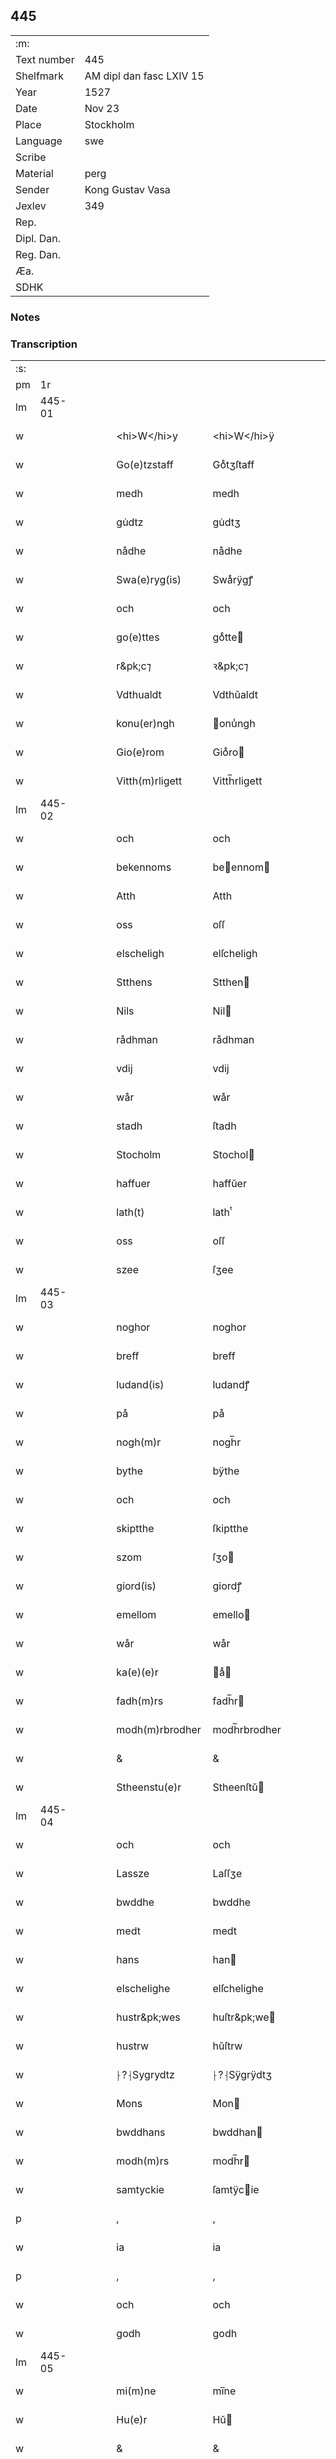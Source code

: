 ** 445
| :m:         |                          |
| Text number | 445                      |
| Shelfmark   | AM dipl dan fasc LXIV 15 |
| Year        | 1527                     |
| Date        | Nov 23                   |
| Place       | Stockholm                |
| Language    | swe                      |
| Scribe      |                          |
| Material    | perg                     |
| Sender      | Kong Gustav Vasa         |
| Jexlev      | 349                      |
| Rep.        |                          |
| Dipl. Dan.  |                          |
| Reg. Dan.   |                          |
| Æa.         |                          |
| SDHK        |                          |

*** Notes


*** Transcription
| :s: |        |   |   |   |   |                  |               |   |   |   |           |     |   |   |   |               |
| pm  |     1r |   |   |   |   |                  |               |   |   |   |           |     |   |   |   |               |
| lm  | 445-01 |   |   |   |   |                  |               |   |   |   |           |     |   |   |   |               |
| w   |        |   |   |   |   | <hi>W</hi>y      | <hi>W</hi>ÿ   |   |   |   |           | swe |   |   |   |        445-01 |
| w   |        |   |   |   |   | Go(e)tzstaff     | Goͤtʒſtaff     |   |   |   |           | swe |   |   |   |        445-01 |
| w   |        |   |   |   |   | medh             | medh          |   |   |   |           | swe |   |   |   |        445-01 |
| w   |        |   |   |   |   | gu̇dtz            | gu̇dtʒ         |   |   |   |           | swe |   |   |   |        445-01 |
| w   |        |   |   |   |   | nådhe            | nådhe         |   |   |   |           | swe |   |   |   |        445-01 |
| w   |        |   |   |   |   | Swa(e)ryg(is)    | Swaͤrÿgꝭ       |   |   |   |           | swe |   |   |   |        445-01 |
| w   |        |   |   |   |   | och              | och           |   |   |   |           | swe |   |   |   |        445-01 |
| w   |        |   |   |   |   | go(e)ttes        | goͤtte        |   |   |   |           | swe |   |   |   |        445-01 |
| w   |        |   |   |   |   | r&pk;c⁊          | ꝛ&pk;c⁊       |   |   |   |           | swe |   |   |   |        445-01 |
| w   |        |   |   |   |   | Vdthualdt        | Vdthŭaldt     |   |   |   |           | swe |   |   |   |        445-01 |
| w   |        |   |   |   |   | konu(er)ngh      | onu̾ngh       |   |   |   | high_abbr | swe |   |   |   |        445-01 |
| w   |        |   |   |   |   | Gio(e)rom        | Gioͤro        |   |   |   |           | swe |   |   |   |        445-01 |
| w   |        |   |   |   |   | Vitth(m)rligett  | Vitth̅rligett  |   |   |   |           | swe |   |   |   |        445-01 |
| lm  | 445-02 |   |   |   |   |                  |               |   |   |   |           |     |   |   |   |               |
| w   |        |   |   |   |   | och              | och           |   |   |   |           | swe |   |   |   |        445-02 |
| w   |        |   |   |   |   | bekennoms        | beennom     |   |   |   |           | swe |   |   |   |        445-02 |
| w   |        |   |   |   |   | Atth             | Atth          |   |   |   |           | swe |   |   |   |        445-02 |
| w   |        |   |   |   |   | oss              | oſſ           |   |   |   |           | swe |   |   |   |        445-02 |
| w   |        |   |   |   |   | elscheligh       | elſcheligh    |   |   |   |           | swe |   |   |   |        445-02 |
| w   |        |   |   |   |   | Stthens          | Stthen       |   |   |   |           | swe |   |   |   |        445-02 |
| w   |        |   |   |   |   | Nils             | Nil          |   |   |   |           | swe |   |   |   |        445-02 |
| w   |        |   |   |   |   | rådhman          | rådhman       |   |   |   |           | swe |   |   |   |        445-02 |
| w   |        |   |   |   |   | vdij             | vdij          |   |   |   |           | swe |   |   |   |        445-02 |
| w   |        |   |   |   |   | wår              | wår           |   |   |   |           | swe |   |   |   |        445-02 |
| w   |        |   |   |   |   | stadh            | ſtadh         |   |   |   |           | swe |   |   |   |        445-02 |
| w   |        |   |   |   |   | Stocholm         | Stochol      |   |   |   |           | swe |   |   |   |        445-02 |
| w   |        |   |   |   |   | haffuer          | haffŭer       |   |   |   |           | swe |   |   |   |        445-02 |
| w   |        |   |   |   |   | lath(t)          | lathͭ          |   |   |   |           | swe |   |   |   |        445-02 |
| w   |        |   |   |   |   | oss              | oſſ           |   |   |   |           | swe |   |   |   |        445-02 |
| w   |        |   |   |   |   | szee             | ſʒee          |   |   |   |           | swe |   |   |   |        445-02 |
| lm  | 445-03 |   |   |   |   |                  |               |   |   |   |           |     |   |   |   |               |
| w   |        |   |   |   |   | noghor           | noghor        |   |   |   |           | swe |   |   |   |        445-03 |
| w   |        |   |   |   |   | breff            | breff         |   |   |   |           | swe |   |   |   |        445-03 |
| w   |        |   |   |   |   | ludand(is)       | ludandꝭ       |   |   |   |           | swe |   |   |   |        445-03 |
| w   |        |   |   |   |   | på               | på            |   |   |   |           | swe |   |   |   |        445-03 |
| w   |        |   |   |   |   | nogh(m)r         | nogh̅r         |   |   |   |           | swe |   |   |   |        445-03 |
| w   |        |   |   |   |   | bythe            | bÿthe         |   |   |   |           | swe |   |   |   |        445-03 |
| w   |        |   |   |   |   | och              | och           |   |   |   |           | swe |   |   |   |        445-03 |
| w   |        |   |   |   |   | skiptthe         | ſkiptthe      |   |   |   |           | swe |   |   |   |        445-03 |
| w   |        |   |   |   |   | szom             | ſʒo          |   |   |   |           | swe |   |   |   |        445-03 |
| w   |        |   |   |   |   | giord(is)        | giordꝭ        |   |   |   |           | swe |   |   |   |        445-03 |
| w   |        |   |   |   |   | emellom          | emello       |   |   |   |           | swe |   |   |   |        445-03 |
| w   |        |   |   |   |   | wår              | wår           |   |   |   |           | swe |   |   |   |        445-03 |
| w   |        |   |   |   |   | ka(e)(e)r        | aͤ           |   |   |   |           | swe |   |   |   |        445-03 |
| w   |        |   |   |   |   | fadh(m)rs        | fadh̅r        |   |   |   |           | swe |   |   |   |        445-03 |
| w   |        |   |   |   |   | modh(m)rbrodher  | modh̅rbrodher  |   |   |   |           | swe |   |   |   |        445-03 |
| w   |        |   |   |   |   | &                | &             |   |   |   |           | swe |   |   |   |        445-03 |
| w   |        |   |   |   |   | Stheenstu(e)r    | Stheenſtŭ    |   |   |   |           | swe |   |   |   |        445-03 |
| lm  | 445-04 |   |   |   |   |                  |               |   |   |   |           |     |   |   |   |               |
| w   |        |   |   |   |   | och              | och           |   |   |   |           | swe |   |   |   |        445-04 |
| w   |        |   |   |   |   | Lassze           | Laſſʒe        |   |   |   |           | swe |   |   |   |        445-04 |
| w   |        |   |   |   |   | bwddhe           | bwddhe        |   |   |   |           | swe |   |   |   |        445-04 |
| w   |        |   |   |   |   | medt             | medt          |   |   |   |           | swe |   |   |   |        445-04 |
| w   |        |   |   |   |   | hans             | han          |   |   |   |           | swe |   |   |   |        445-04 |
| w   |        |   |   |   |   | elschelighe      | elſchelighe   |   |   |   |           | swe |   |   |   |        445-04 |
| w   |        |   |   |   |   | hustr&pk;wes     | huſtr&pk;we  |   |   |   |           | swe |   |   |   |        445-04 |
| w   |        |   |   |   |   | hustrw           | hŭſtrw        |   |   |   |           | swe |   |   |   |        445-04 |
| w   |        |   |   |   |   | ⸠?⸡Sygrydtz      | ⸠?⸡Sÿgrÿdtʒ   |   |   |   |           | swe |   |   |   |        445-04 |
| w   |        |   |   |   |   | Mons             | Mon          |   |   |   |           | swe |   |   |   |        445-04 |
| w   |        |   |   |   |   | bwddhans         | bwddhan      |   |   |   |           | swe |   |   |   |        445-04 |
| w   |        |   |   |   |   | modh(m)rs        | modh̅r        |   |   |   |           | swe |   |   |   |        445-04 |
| w   |        |   |   |   |   | samtyckie        | ſamtÿcie     |   |   |   |           | swe |   |   |   |        445-04 |
| p   |        |   |   |   |   | ,                | ,             |   |   |   |           | swe |   |   |   |        445-04 |
| w   |        |   |   |   |   | ia               | ia            |   |   |   | ?         | swe |   |   |   |        445-04 |
| p   |        |   |   |   |   | ,                | ,             |   |   |   |           | swe |   |   |   |        445-04 |
| w   |        |   |   |   |   | och              | och           |   |   |   |           | swe |   |   |   |        445-04 |
| w   |        |   |   |   |   | godh             | godh          |   |   |   |           | swe |   |   |   |        445-04 |
| lm  | 445-05 |   |   |   |   |                  |               |   |   |   |           |     |   |   |   |               |
| w   |        |   |   |   |   | mi(m)ne          | mi̅ne          |   |   |   |           | swe |   |   |   |        445-05 |
| w   |        |   |   |   |   | Hu(e)r           | Hŭ           |   |   |   |           | swe |   |   |   |        445-05 |
| w   |        |   |   |   |   | &                | &             |   |   |   |           | swe |   |   |   |        445-05 |
| w   |        |   |   |   |   | Stheen           | Stheen        |   |   |   |           | swe |   |   |   |        445-05 |
| w   |        |   |   |   |   | bytthe           | bẏtthe        |   |   |   |           | swe |   |   |   |        445-05 |
| w   |        |   |   |   |   | thil             | thil          |   |   |   |           | swe |   |   |   |        445-05 |
| w   |        |   |   |   |   | sygh             | ſÿgh          |   |   |   |           | swe |   |   |   |        445-05 |
| w   |        |   |   |   |   | Liddherne        | Liddherne     |   |   |   |           | swe |   |   |   |        445-05 |
| w   |        |   |   |   |   | gårdh            | gårdh         |   |   |   |           | swe |   |   |   |        445-05 |
| w   |        |   |   |   |   | giffuand(is)     | giffŭandꝭ     |   |   |   |           | swe |   |   |   |        445-05 |
| w   |        |   |   |   |   | th(m)r           | th̅r           |   |   |   |           | swe |   |   |   |        445-05 |
| w   |        |   |   |   |   | fo(e)r(o)        | foͤrͦ           |   |   |   |           | swe |   |   |   |        445-05 |
| w   |        |   |   |   |   | itth             | itth          |   |   |   |           | swe |   |   |   |        445-05 |
| w   |        |   |   |   |   | szith            | ſʒith         |   |   |   |           | swe |   |   |   |        445-05 |
| w   |        |   |   |   |   | godtz            | godtʒ         |   |   |   |           | swe |   |   |   |        445-05 |
| w   |        |   |   |   |   | benempdt         | benempdt      |   |   |   |           | swe |   |   |   |        445-05 |
| w   |        |   |   |   |   | Jerle            | Jerle         |   |   |   |           | swe |   |   |   |        445-05 |
| w   |        |   |   |   |   | och              | och           |   |   |   |           | swe |   |   |   |        445-05 |
| w   |        |   |   |   |   | itth             | itth          |   |   |   |           | swe |   |   |   |        445-05 |
| lm  | 445-06 |   |   |   |   |                  |               |   |   |   |           |     |   |   |   |               |
| w   |        |   |   |   |   | stheenhws        | ſtheenhw     |   |   |   |           | swe |   |   |   |        445-06 |
| w   |        |   |   |   |   | &                | &             |   |   |   |           | swe |   |   |   |        445-06 |
| w   |        |   |   |   |   | vdhij            | vdhij         |   |   |   |           | swe |   |   |   |        445-06 |
| w   |        |   |   |   |   | Stocholm         | Stochol      |   |   |   |           | swe |   |   |   |        445-06 |
| w   |        |   |   |   |   | liggiend(is)     | lıggiendꝭ     |   |   |   |           | swe |   |   |   |        445-06 |
| w   |        |   |   |   |   | o(e)stanthill    | oͤſtanthill    |   |   |   |           | swe |   |   |   |        445-06 |
| w   |        |   |   |   |   | vydh             | vÿdh          |   |   |   |           | swe |   |   |   |        445-06 |
| w   |        |   |   |   |   | bredegra(e)ndhen | bredegraͤndhe |   |   |   |           | swe |   |   |   |        445-06 |
| w   |        |   |   |   |   | Norddhan         | Norddha      |   |   |   |           | swe |   |   |   |        445-06 |
| w   |        |   |   |   |   | va(e)sth         | vaͤſth         |   |   |   |           | swe |   |   |   |        445-06 |
| w   |        |   |   |   |   | vydh             | vÿdh          |   |   |   |           | swe |   |   |   |        445-06 |
| w   |        |   |   |   |   | Claffwes         | Claffwe      |   |   |   |           | swe |   |   |   |        445-06 |
| w   |        |   |   |   |   | schredde(e)r     | ſchredde     |   |   |   |           | swe |   |   |   |        445-06 |
| lm  | 445-07 |   |   |   |   |                  |               |   |   |   |           |     |   |   |   |               |
| w   |        |   |   |   |   | Och              | Och           |   |   |   |           | swe |   |   |   |        445-07 |
| w   |        |   |   |   |   | szedhan          | ſʒedhan       |   |   |   |           | swe |   |   |   |        445-07 |
| w   |        |   |   |   |   | kom(m)e          | kom̅e          |   |   |   |           | swe |   |   |   |        445-07 |
| w   |        |   |   |   |   | szam(m)e         | ſʒam̅e         |   |   |   |           | swe |   |   |   |        445-07 |
| w   |        |   |   |   |   | godtz            | godtʒ         |   |   |   |           | swe |   |   |   |        445-07 |
| w   |        |   |   |   |   | vandh(m)t        | vandh̅t        |   |   |   |           | swe |   |   |   |        445-07 |
| w   |        |   |   |   |   | swarthbro(e)dhra | ſwarthbroͤdhra |   |   |   |           | swe |   |   |   |        445-07 |
| w   |        |   |   |   |   | closther         | cloſther      |   |   |   |           | swe |   |   |   |        445-07 |
| w   |        |   |   |   |   | &                | &             |   |   |   |           | swe |   |   |   |        445-07 |
| w   |        |   |   |   |   | j                | j             |   |   |   |           | swe |   |   |   |        445-07 |
| w   |        |   |   |   |   | stadhen          | ſtadhe       |   |   |   |           | swe |   |   |   |        445-07 |
| w   |        |   |   |   |   | een              | ee           |   |   |   |           | swe |   |   |   |        445-07 |
| w   |        |   |   |   |   | partth           | partth        |   |   |   |           | swe |   |   |   |        445-07 |
| w   |        |   |   |   |   | giffwen          | giffwe       |   |   |   |           | swe |   |   |   |        445-07 |
| w   |        |   |   |   |   | och              | och           |   |   |   |           | swe |   |   |   |        445-07 |
| w   |        |   |   |   |   | een              | ee           |   |   |   |           | swe |   |   |   |        445-07 |
| w   |        |   |   |   |   | partth           | partth        |   |   |   |           | swe |   |   |   |        445-07 |
| lm  | 445-08 |   |   |   |   |                  |               |   |   |   |           |     |   |   |   |               |
| w   |        |   |   |   |   | bytth            | bÿtth         |   |   |   |           | swe |   |   |   |        445-08 |
| w   |        |   |   |   |   | th(m)r           | th̅r           |   |   |   |           | swe |   |   |   |        445-08 |
| w   |        |   |   |   |   | thill            | thill         |   |   |   |           | swe |   |   |   |        445-08 |
| p   |        |   |   |   |   | /                | /             |   |   |   |           | swe |   |   |   |        445-08 |
| w   |        |   |   |   |   | szom             | ſʒo          |   |   |   |           | swe |   |   |   |        445-08 |
| w   |        |   |   |   |   | bythes           | bÿthe        |   |   |   |           | swe |   |   |   |        445-08 |
| w   |        |   |   |   |   | breffwen         | breffwe      |   |   |   |           | swe |   |   |   |        445-08 |
| w   |        |   |   |   |   | clarligha        | clarligha     |   |   |   |           | swe |   |   |   |        445-08 |
| w   |        |   |   |   |   | beuisza          | beŭiſʒa       |   |   |   |           | swe |   |   |   |        445-08 |
| w   |        |   |   |   |   | och              | och           |   |   |   |           | swe |   |   |   |        445-08 |
| w   |        |   |   |   |   | vtthyckia        | vtthÿckia     |   |   |   |           | swe |   |   |   |        445-08 |
| w   |        |   |   |   |   | Och              | Och           |   |   |   |           | swe |   |   |   |        445-08 |
| w   |        |   |   |   |   | epth(m)r         | epth̅r         |   |   |   |           | swe |   |   |   |        445-08 |
| w   |        |   |   |   |   | thy              | thÿ           |   |   |   |           | swe |   |   |   |        445-08 |
| w   |        |   |   |   |   | wij              | wij           |   |   |   |           | swe |   |   |   |        445-08 |
| w   |        |   |   |   |   | a(e)(e)r         | aͤ            |   |   |   |           | swe |   |   |   |        445-08 |
| w   |        |   |   |   |   | for(n)(e)        | forᷠͤ           |   |   |   |           | swe |   |   |   |        445-08 |
| w   |        |   |   |   |   | &                | &             |   |   |   |           | swe |   |   |   |        445-08 |
| lm  | 445-09 |   |   |   |   |                  |               |   |   |   |           |     |   |   |   |               |
| w   |        |   |   |   |   | Sthens           | Sthen        |   |   |   |           | swe |   |   |   |        445-09 |
| w   |        |   |   |   |   | retthe           | retthe        |   |   |   |           | swe |   |   |   |        445-09 |
| w   |        |   |   |   |   | arffwinghe       | arffwinghe    |   |   |   |           | swe |   |   |   |        445-09 |
| p   |        |   |   |   |   | /                | /             |   |   |   |           | swe |   |   |   |        445-09 |
| w   |        |   |   |   |   | haffue           | haffŭe        |   |   |   |           | swe |   |   |   |        445-09 |
| w   |        |   |   |   |   | wij              | wij           |   |   |   |           | swe |   |   |   |        445-09 |
| w   |        |   |   |   |   | thil             | thil          |   |   |   |           | swe |   |   |   |        445-09 |
| w   |        |   |   |   |   | oss              | oſſ           |   |   |   |           | swe |   |   |   |        445-09 |
| w   |        |   |   |   |   | igh(m)n          | igh̅n          |   |   |   |           | swe |   |   |   |        445-09 |
| w   |        |   |   |   |   | a(m)namadh       | a̅namadh       |   |   |   |           | swe |   |   |   |        445-09 |
| w   |        |   |   |   |   | från             | frå          |   |   |   |           | swe |   |   |   |        445-09 |
| w   |        |   |   |   |   | clostreth        | cloſtreth     |   |   |   |           | swe |   |   |   |        445-09 |
| w   |        |   |   |   |   | for(n)(e)        | forᷠͤ           |   |   |   |           | swe |   |   |   |        445-09 |
| w   |        |   |   |   |   | gotz             | gotʒ          |   |   |   |           | swe |   |   |   |        445-09 |
| w   |        |   |   |   |   | Lidh(m)rne       | Lidh̅rne       |   |   |   |           | swe |   |   |   |        445-09 |
| w   |        |   |   |   |   | och              | och           |   |   |   |           | swe |   |   |   |        445-09 |
| w   |        |   |   |   |   | Jerle            | Jerle         |   |   |   |           | swe |   |   |   |        445-09 |
| lm  | 445-10 |   |   |   |   |                  |               |   |   |   |           |     |   |   |   |               |
| w   |        |   |   |   |   | epth(m)r         | epth̅r         |   |   |   |           | swe |   |   |   |        445-10 |
| w   |        |   |   |   |   | th(m)n           | th̅n           |   |   |   |           | swe |   |   |   |        445-10 |
| w   |        |   |   |   |   | recess           | receſſ        |   |   |   |           | swe |   |   |   |        445-10 |
| w   |        |   |   |   |   | och              | och           |   |   |   |           | swe |   |   |   |        445-10 |
| w   |        |   |   |   |   | beslutni(m)gh    | beſlŭtni̅gh    |   |   |   |           | swe |   |   |   |        445-10 |
| w   |        |   |   |   |   | szom             | ſʒo          |   |   |   |           | swe |   |   |   |        445-10 |
| w   |        |   |   |   |   | vdij             | vdij          |   |   |   |           | swe |   |   |   |        445-10 |
| w   |        |   |   |   |   | na(e)sthe        | naͤſthe        |   |   |   |           | swe |   |   |   |        445-10 |
| w   |        |   |   |   |   | forlidhne        | forlidhne     |   |   |   |           | swe |   |   |   |        445-10 |
| w   |        |   |   |   |   | h(m)emo(e)the    | h̅emoͤthe       |   |   |   |           | swe |   |   |   |        445-10 |
| w   |        |   |   |   |   | j                | j             |   |   |   |           | swe |   |   |   |        445-10 |
| w   |        |   |   |   |   | Vesthrårs        | Veſthrår     |   |   |   |           | swe |   |   |   |        445-10 |
| w   |        |   |   |   |   | beleffuadh       | beleffŭadh    |   |   |   |           | swe |   |   |   |        445-10 |
| w   |        |   |   |   |   | och              | och           |   |   |   |           | swe |   |   |   |        445-10 |
| lm  | 445-11 |   |   |   |   |                  |               |   |   |   |           |     |   |   |   |               |
| w   |        |   |   |   |   | samtyckth        | ſamtÿckth     |   |   |   |           | swe |   |   |   |        445-11 |
| w   |        |   |   |   |   | varth            | varth         |   |   |   |           | swe |   |   |   |        445-11 |
| w   |        |   |   |   |   | vtåff            | vtåff         |   |   |   |           | swe |   |   |   |        445-11 |
| w   |        |   |   |   |   | rychitz(n)(s)    | rÿchitʒᷠᷤ       |   |   |   |           | swe |   |   |   |        445-11 |
| w   |        |   |   |   |   | rådh             | rådh          |   |   |   |           | swe |   |   |   |        445-11 |
| w   |        |   |   |   |   | hela             | hela          |   |   |   |           | swe |   |   |   |        445-11 |
| w   |        |   |   |   |   | adellen          | adelle       |   |   |   |           | swe |   |   |   |        445-11 |
| w   |        |   |   |   |   | och              | och           |   |   |   |           | swe |   |   |   |        445-11 |
| w   |        |   |   |   |   | th(m)n           | th̅n           |   |   |   |           | swe |   |   |   |        445-11 |
| w   |        |   |   |   |   | renighemandtz    | renighemandtʒ |   |   |   |           | swe |   |   |   |        445-11 |
| w   |        |   |   |   |   | fulmegttughe     | fŭlmegttŭghe  |   |   |   |           | swe |   |   |   |        445-11 |
| p   |        |   |   |   |   | /                | /             |   |   |   |           | swe |   |   |   |        445-11 |
| w   |        |   |   |   |   | Befructedhe      | Befrŭctedhe   |   |   |   |           | swe |   |   |   |        445-11 |
| lm  | 445-12 |   |   |   |   |                  |               |   |   |   |           |     |   |   |   |               |
| w   |        |   |   |   |   | for(n)(e)        | forᷠͤ           |   |   |   |           | swe |   |   |   |        445-12 |
| w   |        |   |   |   |   | Stthens          | Stthen       |   |   |   |           | swe |   |   |   |        445-12 |
| w   |        |   |   |   |   | Nils             | Nil          |   |   |   |           | swe |   |   |   |        445-12 |
| w   |        |   |   |   |   | atth             | atth          |   |   |   |           | swe |   |   |   |        445-12 |
| w   |        |   |   |   |   | forbe(n)(d)(e)   | forbeᷠͩͤ         |   |   |   |           | swe |   |   |   |        445-12 |
| w   |        |   |   |   |   | stenhws          | ſtenhw       |   |   |   |           | swe |   |   |   |        445-12 |
| w   |        |   |   |   |   | szom             | ſʒo          |   |   |   |           | swe |   |   |   |        445-12 |
| w   |        |   |   |   |   | hans             | han          |   |   |   |           | swe |   |   |   |        445-12 |
| w   |        |   |   |   |   | ⸠fora(e)ldre⸡    | ⸠foraͤldre⸡    |   |   |   |           | swe |   |   |   |        445-12 |
| w   |        |   |   |   |   | hustrws          | hŭſtrw       |   |   |   |           | swe |   |   |   |        445-12 |
| w   |        |   |   |   |   | fora(e)ldre      | foraͤldre      |   |   |   |           | swe |   |   |   |        445-12 |
| w   |        |   |   |   |   | varth            | varth         |   |   |   |           | swe |   |   |   |        445-12 |
| w   |        |   |   |   |   | lagligha         | lagligha      |   |   |   |           | swe |   |   |   |        445-12 |
| w   |        |   |   |   |   | thil ¦bytth      | thil ¦bÿtth   |   |   |   |           | swe |   |   |   | 445-12—445-13 |
| w   |        |   |   |   |   | f[...]ne         | f[...]ne      |   |   |   |           | swe |   |   |   |        445-13 |
| w   |        |   |   |   |   | och              | och           |   |   |   |           | swe |   |   |   |        445-13 |
| w   |        |   |   |   |   | itth             | itth          |   |   |   |           | swe |   |   |   |        445-13 |
| w   |        |   |   |   |   | annath           | annath        |   |   |   |           | swe |   |   |   |        445-13 |
| w   |        |   |   |   |   | stenhws          | ſtenhw       |   |   |   |           | swe |   |   |   |        445-13 |
| w   |        |   |   |   |   | liggiend(is)     | liggiendꝭ     |   |   |   |           | swe |   |   |   |        445-13 |
| w   |        |   |   |   |   | o(e)sthanthill   | oͤſthanthill   |   |   |   |           | swe |   |   |   |        445-13 |
| p   |        |   |   |   |   | /                | /             |   |   |   |           | swe |   |   |   |        445-13 |
| w   |        |   |   |   |   | swnnan           | ſwnnan        |   |   |   |           | swe |   |   |   |        445-13 |
| w   |        |   |   |   |   | na(e)sth         | naͤſth         |   |   |   |           | swe |   |   |   |        445-13 |
| w   |        |   |   |   |   | Andh(m)rs        | Andh̅r        |   |   |   |           | swe |   |   |   |        445-13 |
| w   |        |   |   |   |   | schult           | ſchŭlt        |   |   |   |           | swe |   |   |   |        445-13 |
| w   |        |   |   |   |   | o(e)ffuerst      | oͤffŭerſt      |   |   |   |           | swe |   |   |   |        445-13 |
| lm  | 445-14 |   |   |   |   |                  |               |   |   |   |           |     |   |   |   |               |
| w   |        |   |   |   |   | j                | j             |   |   |   |           | swe |   |   |   |        445-14 |
| w   |        |   |   |   |   | gra(e)nden       | graͤnde       |   |   |   |           | swe |   |   |   |        445-14 |
| w   |        |   |   |   |   | [so]m            | [ſo]         |   |   |   |           | swe |   |   |   |        445-14 |
| w   |        |   |   |   |   | clostreth        | cloſtreth     |   |   |   |           | swe |   |   |   |        445-14 |
| w   |        |   |   |   |   | vtgaff           | vtgaff        |   |   |   |           | swe |   |   |   |        445-14 |
| w   |        |   |   |   |   | fo(e)r           | foͤr           |   |   |   |           | swe |   |   |   |        445-14 |
| w   |        |   |   |   |   | th(m)n           | th̅n           |   |   |   |           | swe |   |   |   |        445-14 |
| w   |        |   |   |   |   | andra            | andra         |   |   |   |           | swe |   |   |   |        445-14 |
| w   |        |   |   |   |   | gårdh            | gårdh         |   |   |   |           | swe |   |   |   |        445-14 |
| w   |        |   |   |   |   | Jerle            | Jerle         |   |   |   |           | swe |   |   |   |        445-14 |
| p   |        |   |   |   |   | /                | /             |   |   |   |           | swe |   |   |   |        445-14 |
| w   |        |   |   |   |   | schulle          | ſchŭlle       |   |   |   |           | swe |   |   |   |        445-14 |
| w   |        |   |   |   |   | honu(m)          | honu̅          |   |   |   |           | swe |   |   |   |        445-14 |
| w   |        |   |   |   |   | åfftra(e)nghias  | åfftraͤnghia  |   |   |   |           | swe |   |   |   |        445-14 |
| w   |        |   |   |   |   | och              | och           |   |   |   |           | swe |   |   |   |        445-14 |
| w   |        |   |   |   |   | ko(m)ma          | ko̅ma          |   |   |   |           | swe |   |   |   |        445-14 |
| w   |        |   |   |   |   | vnnd(er)         | vnnd         |   |   |   |           | swe |   |   |   |        445-14 |
| lm  | 445-15 |   |   |   |   |                  |               |   |   |   |           |     |   |   |   |               |
| w   |        |   |   |   |   | closthrett       | cloſthrett    |   |   |   |           | swe |   |   |   |        445-15 |
| w   |        |   |   |   |   | [s]edhan         | [ſ]edhan      |   |   |   |           | swe |   |   |   |        445-15 |
| w   |        |   |   |   |   | wij              | wij           |   |   |   |           | swe |   |   |   |        445-15 |
| w   |        |   |   |   |   | haffde           | haffde        |   |   |   |           | swe |   |   |   |        445-15 |
| w   |        |   |   |   |   | kendtz           | kendtʒ        |   |   |   |           | swe |   |   |   |        445-15 |
| w   |        |   |   |   |   | wijdh            | wijdh         |   |   |   |           | swe |   |   |   |        445-15 |
| w   |        |   |   |   |   | wårth            | wårth         |   |   |   |           | swe |   |   |   |        445-15 |
| w   |        |   |   |   |   | retthe           | retthe        |   |   |   |           | swe |   |   |   |        445-15 |
| w   |        |   |   |   |   | arffi(m)ghe      | arffi̅ghe      |   |   |   |           | swe |   |   |   |        445-15 |
| w   |        |   |   |   |   | O(e)dmiwgelige   | Oͤdmiwgelige   |   |   |   |           | swe |   |   |   |        445-15 |
| w   |        |   |   |   |   | bega(e)rend(is)  | begaͤrendꝭ     |   |   |   |           | swe |   |   |   |        445-15 |
| w   |        |   |   |   |   | att              | att           |   |   |   |           | swe |   |   |   |        445-15 |
| w   |        |   |   |   |   | han              | ha           |   |   |   |           | swe |   |   |   |        445-15 |
| lm  | 445-16 |   |   |   |   |                  |               |   |   |   |           |     |   |   |   |               |
| w   |        |   |   |   |   | motthe           | motthe        |   |   |   |           | swe |   |   |   |        445-16 |
| w   |        |   |   |   |   | v[...]ha         | v[...]ha      |   |   |   |           | swe |   |   |   |        445-16 |
| w   |        |   |   |   |   | sygh             | ſÿgh          |   |   |   |           | swe |   |   |   |        445-16 |
| w   |        |   |   |   |   | och              | och           |   |   |   |           | swe |   |   |   |        445-16 |
| w   |        |   |   |   |   | sina             | ſina          |   |   |   |           | swe |   |   |   |        445-16 |
| w   |        |   |   |   |   | arffwinghar      | arffwinghar   |   |   |   |           | swe |   |   |   |        445-16 |
| w   |        |   |   |   |   | forwar(er)th     | forwarth     |   |   |   |           | swe |   |   |   |        445-16 |
| w   |        |   |   |   |   | th(m)r           | th̅r           |   |   |   |           | swe |   |   |   |        445-16 |
| w   |        |   |   |   |   | vthinnan         | vthinna      |   |   |   |           | swe |   |   |   |        445-16 |
| w   |        |   |   |   |   | th(et)           | thꝫ           |   |   |   |           | swe |   |   |   |        445-16 |
| w   |        |   |   |   |   | honu(m)          | honu̅          |   |   |   |           | swe |   |   |   |        445-16 |
| w   |        |   |   |   |   | doch             | doch          |   |   |   |           | swe |   |   |   |        445-16 |
| w   |        |   |   |   |   | icke             | icke          |   |   |   |           | swe |   |   |   |        445-16 |
| w   |        |   |   |   |   | behooff          | behooff       |   |   |   |           | swe |   |   |   |        445-16 |
| w   |        |   |   |   |   | giordhes         | giordhe      |   |   |   |           | swe |   |   |   |        445-16 |
| lm  | 445-17 |   |   |   |   |                  |               |   |   |   |           |     |   |   |   |               |
| w   |        |   |   |   |   | atth             | atth          |   |   |   |           | swe |   |   |   |        445-17 |
| w   |        |   |   |   |   | fruc[...]a       | frŭc[...]a    |   |   |   |           | swe |   |   |   |        445-17 |
| w   |        |   |   |   |   | epth(m)r         | epth̅r         |   |   |   |           | swe |   |   |   |        445-17 |
| w   |        |   |   |   |   | th(et)           | thꝫ           |   |   |   |           | swe |   |   |   |        445-17 |
| w   |        |   |   |   |   | sådana           | ſådana        |   |   |   |           | swe |   |   |   |        445-17 |
| w   |        |   |   |   |   | gotz             | gotʒ          |   |   |   |           | swe |   |   |   |        445-17 |
| w   |        |   |   |   |   | icke             | icke          |   |   |   |           | swe |   |   |   |        445-17 |
| w   |        |   |   |   |   | ginghe           | ginghe        |   |   |   |           | swe |   |   |   |        445-17 |
| w   |        |   |   |   |   | thilbagha        | thilbagha     |   |   |   |           | swe |   |   |   |        445-17 |
| w   |        |   |   |   |   | fo(e)r           | foͤr           |   |   |   |           | swe |   |   |   |        445-17 |
| w   |        |   |   |   |   | hans             | han          |   |   |   |           | swe |   |   |   |        445-17 |
| w   |        |   |   |   |   | schyld           | ſchÿld        |   |   |   |           | swe |   |   |   |        445-17 |
| w   |        |   |   |   |   | vthan            | vthan         |   |   |   |           | swe |   |   |   |        445-17 |
| w   |        |   |   |   |   | fo(e)r           | foͤr           |   |   |   |           | swe |   |   |   |        445-17 |
| w   |        |   |   |   |   | clost(m)rsens    | cloſt̅rſen    |   |   |   |           | swe |   |   |   |        445-17 |
| w   |        |   |   |   |   | schuld           | ſchŭld        |   |   |   |           | swe |   |   |   |        445-17 |
| lm  | 445-18 |   |   |   |   |                  |               |   |   |   |           |     |   |   |   |               |
| w   |        |   |   |   |   | och              | och           |   |   |   |           | swe |   |   |   |        445-18 |
| w   |        |   |   |   |   | haffd[e]         | haffd[e]      |   |   |   |           | swe |   |   |   |        445-18 |
| w   |        |   |   |   |   | epth(m)r         | epth̅r         |   |   |   |           | swe |   |   |   |        445-18 |
| w   |        |   |   |   |   | forbero(e)de     | forberoͤde     |   |   |   |           | swe |   |   |   |        445-18 |
| w   |        |   |   |   |   | recess           | receſſ        |   |   |   |           | swe |   |   |   |        445-18 |
| w   |        |   |   |   |   | så               | ſå            |   |   |   |           | swe |   |   |   |        445-18 |
| w   |        |   |   |   |   | well             | well          |   |   |   |           | swe |   |   |   |        445-18 |
| w   |        |   |   |   |   | huszenn          | hŭſʒen       |   |   |   |           | swe |   |   |   |        445-18 |
| w   |        |   |   |   |   | om               | o            |   |   |   |           | swe |   |   |   |        445-18 |
| w   |        |   |   |   |   | the              | the           |   |   |   |           | swe |   |   |   |        445-18 |
| w   |        |   |   |   |   | th(m)r           | th̅r           |   |   |   |           | swe |   |   |   |        445-18 |
| w   |        |   |   |   |   | vnnd(er)lagad    | vnndlagad    |   |   |   |           | swe |   |   |   |        445-18 |
| w   |        |   |   |   |   | haffde           | haffde        |   |   |   |           | swe |   |   |   |        445-18 |
| w   |        |   |   |   |   | gåtth            | gåtth         |   |   |   |           | swe |   |   |   |        445-18 |
| w   |        |   |   |   |   | tilbaga          | tilbaga       |   |   |   |           | swe |   |   |   |        445-18 |
| w   |        |   |   |   |   | från             | från          |   |   |   |           | swe |   |   |   |        445-18 |
| w   |        |   |   |   |   | clost(er)t       | cloſtt       |   |   |   |           | swe |   |   |   |        445-18 |
| lm  | 445-19 |   |   |   |   |                  |               |   |   |   |           |     |   |   |   |               |
| w   |        |   |   |   |   | szom             | ſʒom          |   |   |   |           | swe |   |   |   |        445-19 |
| w   |        |   |   |   |   | gotzsenn         | gotʒſen      |   |   |   |           | swe |   |   |   |        445-19 |
| w   |        |   |   |   |   | A(e)r            | Aͤr            |   |   |   |           | swe |   |   |   |        445-19 |
| w   |        |   |   |   |   | fo(e)r           | foͤr           |   |   |   |           | swe |   |   |   |        445-19 |
| w   |        |   |   |   |   | th(m)n           | th̅n           |   |   |   |           | swe |   |   |   |        445-19 |
| w   |        |   |   |   |   | schuld           | ſchŭld        |   |   |   |           | swe |   |   |   |        445-19 |
| w   |        |   |   |   |   | tilbo(e)rligeth  | tilboͤrligeth  |   |   |   |           | swe |   |   |   |        445-19 |
| w   |        |   |   |   |   | atth             | atth          |   |   |   |           | swe |   |   |   |        445-19 |
| w   |        |   |   |   |   | for(n)(e)        | forᷠͤ           |   |   |   |           | swe |   |   |   |        445-19 |
| w   |        |   |   |   |   | otthens          | otthen       |   |   |   |           | swe |   |   |   |        445-19 |
| w   |        |   |   |   |   | Nils             | Nil          |   |   |   |           | swe |   |   |   |        445-19 |
| w   |        |   |   |   |   | oc               | oc            |   |   |   |           | swe |   |   |   |        445-19 |
| w   |        |   |   |   |   | hans             | han          |   |   |   |           | swe |   |   |   |        445-19 |
| w   |        |   |   |   |   | arffwinghar      | arffwinghar   |   |   |   |           | swe |   |   |   |        445-19 |
| w   |        |   |   |   |   | mågha            | mågha         |   |   |   |           | swe |   |   |   |        445-19 |
| w   |        |   |   |   |   | och              | och           |   |   |   |           | swe |   |   |   |        445-19 |
| lm  | 445-20 |   |   |   |   |                  |               |   |   |   |           |     |   |   |   |               |
| w   |        |   |   |   |   | schula           | ſchŭla        |   |   |   |           | swe |   |   |   |        445-20 |
| w   |        |   |   |   |   | epth(m)r         | epth̅r         |   |   |   |           | swe |   |   |   |        445-20 |
| w   |        |   |   |   |   | th(m)nne         | th̅nne         |   |   |   |           | swe |   |   |   |        445-20 |
| w   |        |   |   |   |   | dagh             | dagh          |   |   |   |           | swe |   |   |   |        445-20 |
| w   |        |   |   |   |   | obehindrett      | obehindrett   |   |   |   |           | swe |   |   |   |        445-20 |
| w   |        |   |   |   |   | och              | och           |   |   |   |           | swe |   |   |   |        445-20 |
| w   |        |   |   |   |   | oplatzsatt       | oplatʒſatt    |   |   |   |           | swe |   |   |   |        445-20 |
| w   |        |   |   |   |   | haffua           | haffŭa        |   |   |   |           | swe |   |   |   |        445-20 |
| w   |        |   |   |   |   | niwtha           | niwtha        |   |   |   |           | swe |   |   |   |        445-20 |
| w   |        |   |   |   |   | och              | och           |   |   |   |           | swe |   |   |   |        445-20 |
| w   |        |   |   |   |   | beholla          | beholla       |   |   |   |           | swe |   |   |   |        445-20 |
| w   |        |   |   |   |   | bådhen           | bådhen        |   |   |   |           | swe |   |   |   |        445-20 |
| w   |        |   |   |   |   | for(n)(e)        | forᷠͤ           |   |   |   |           | swe |   |   |   |        445-20 |
| w   |        |   |   |   |   | steenhws         | ſteehw      |   |   |   |           | swe |   |   |   |        445-20 |
| lm  | 445-21 |   |   |   |   |                  |               |   |   |   |           |     |   |   |   |               |
| w   |        |   |   |   |   | szå              | ſʒå           |   |   |   |           | swe |   |   |   |        445-21 |
| w   |        |   |   |   |   | vell             | vell          |   |   |   |           | swe |   |   |   |        445-21 |
| w   |        |   |   |   |   | fo(e)r           | foͤr           |   |   |   |           | swe |   |   |   |        445-21 |
| w   |        |   |   |   |   | for(n)(e)        | forᷠͤ           |   |   |   |           | swe |   |   |   |        445-21 |
| w   |        |   |   |   |   | clost(er)s       | cloſt       |   |   |   |           | swe |   |   |   |        445-21 |
| w   |        |   |   |   |   | formen           | forme        |   |   |   |           | swe |   |   |   |        445-21 |
| w   |        |   |   |   |   | som              | ſo           |   |   |   |           | swe |   |   |   |        445-21 |
| w   |        |   |   |   |   | alla             | alla          |   |   |   |           | swe |   |   |   |        445-21 |
| w   |        |   |   |   |   | andhra           | andhra        |   |   |   |           | swe |   |   |   |        445-21 |
| w   |        |   |   |   |   | Eptth(m)r        | ptth̅r        |   |   |   |           | swe |   |   |   |        445-21 |
| w   |        |   |   |   |   | th(et)           | thꝫ           |   |   |   |           | swe |   |   |   |        445-21 |
| w   |        |   |   |   |   | wij              | wij           |   |   |   |           | swe |   |   |   |        445-21 |
| w   |        |   |   |   |   | lathe            | lathe         |   |   |   |           | swe |   |   |   |        445-21 |
| w   |        |   |   |   |   | oss              | oſſ           |   |   |   |           | swe |   |   |   |        445-21 |
| w   |        |   |   |   |   | no(e)ghia        | noͤghia        |   |   |   |           | swe |   |   |   |        445-21 |
| w   |        |   |   |   |   | åtth             | åtth          |   |   |   |           | swe |   |   |   |        445-21 |
| w   |        |   |   |   |   | the              | the           |   |   |   |           | swe |   |   |   |        445-21 |
| w   |        |   |   |   |   | bythe            | bÿthe         |   |   |   |           | swe |   |   |   |        445-21 |
| w   |        |   |   |   |   | som              | ſo           |   |   |   |           | swe |   |   |   |        445-21 |
| lm  | 445-22 |   |   |   |   |                  |               |   |   |   |           |     |   |   |   |               |
| w   |        |   |   |   |   | giordhe          | giordhe       |   |   |   |           | swe |   |   |   |        445-22 |
| w   |        |   |   |   |   | a(e)r(er)        | aͤr           |   |   |   |           | swe |   |   |   |        445-22 |
| w   |        |   |   |   |   | om               | o            |   |   |   |           | swe |   |   |   |        445-22 |
| w   |        |   |   |   |   | forbe(n)(d)(e)   | forbeᷠͩͤ         |   |   |   |           | swe |   |   |   |        445-22 |
| w   |        |   |   |   |   | gotz             | gotʒ          |   |   |   |           | swe |   |   |   |        445-22 |
| w   |        |   |   |   |   | och              | och           |   |   |   |           | swe |   |   |   |        445-22 |
| w   |        |   |   |   |   | steenhws         | ſteenhw      |   |   |   |           | swe |   |   |   |        445-22 |
| w   |        |   |   |   |   | Och              | Och           |   |   |   |           | swe |   |   |   |        445-22 |
| w   |        |   |   |   |   | thill            | thill         |   |   |   |           | swe |   |   |   |        445-22 |
| w   |        |   |   |   |   | thess            | theſſ         |   |   |   |           | swe |   |   |   |        445-22 |
| w   |        |   |   |   |   | ytth(m)rmer(er)  | ÿtth̅rmer     |   |   |   |           | swe |   |   |   |        445-22 |
| w   |        |   |   |   |   | visszo           | viſſʒo        |   |   |   |           | swe |   |   |   |        445-22 |
| w   |        |   |   |   |   | och              | och           |   |   |   |           | swe |   |   |   |        445-22 |
| w   |        |   |   |   |   | ba(e)tthre       | baͤtthre       |   |   |   |           | swe |   |   |   |        445-22 |
| w   |        |   |   |   |   | foruaringh       | forŭaringh    |   |   |   |           | swe |   |   |   |        445-22 |
| lm  | 445-23 |   |   |   |   |                  |               |   |   |   |           |     |   |   |   |               |
| w   |        |   |   |   |   | Confirmer(er)    | Confirmer    |   |   |   |           | swe |   |   |   |        445-23 |
| w   |        |   |   |   |   | wij              | wij           |   |   |   |           | swe |   |   |   |        445-23 |
| w   |        |   |   |   |   | och              | och           |   |   |   |           | swe |   |   |   |        445-23 |
| w   |        |   |   |   |   | stadfesthe       | ſtadfeſthe    |   |   |   |           | swe |   |   |   |        445-23 |
| w   |        |   |   |   |   | sa(m)ma          | ſa̅ma          |   |   |   |           | swe |   |   |   |        445-23 |
| w   |        |   |   |   |   | bythe            | bÿthe         |   |   |   |           | swe |   |   |   |        445-23 |
| w   |        |   |   |   |   | medh             | medh          |   |   |   |           | swe |   |   |   |        445-23 |
| w   |        |   |   |   |   | th&pk;(et)       | th&pk;ꝫ       |   |   |   |           | swe |   |   |   |        445-23 |
| w   |        |   |   |   |   | wårth            | wårth         |   |   |   |           | swe |   |   |   |        445-23 |
| w   |        |   |   |   |   | besegldhe        | beſegldhe     |   |   |   |           | swe |   |   |   |        445-23 |
| w   |        |   |   |   |   | breff            | breff         |   |   |   |           | swe |   |   |   |        445-23 |
| w   |        |   |   |   |   | Giffuedh         | Giffŭedh      |   |   |   |           | swe |   |   |   |        445-23 |
| w   |        |   |   |   |   | på               | på            |   |   |   |           | swe |   |   |   |        445-23 |
| w   |        |   |   |   |   | vart             | vart          |   |   |   |           | swe |   |   |   |        445-23 |
| lm  | 445-24 |   |   |   |   |                  |               |   |   |   |           |     |   |   |   |               |
| w   |        |   |   |   |   | slotth           | ſlotth        |   |   |   |           | swe |   |   |   |        445-24 |
| w   |        |   |   |   |   | Stocholm         | Stochol      |   |   |   |           | swe |   |   |   |        445-24 |
| w   |        |   |   |   |   | Aren             | Aren          |   |   |   |           | swe |   |   |   |        445-24 |
| w   |        |   |   |   |   | epth(m)r         | epth̅r         |   |   |   |           | swe |   |   |   |        445-24 |
| w   |        |   |   |   |   | Christj          | Chriſtj       |   |   |   |           | swe |   |   |   |        445-24 |
| w   |        |   |   |   |   | fo(e)dzsell      | foͤdʒſell      |   |   |   |           | swe |   |   |   |        445-24 |
| w   |        |   |   |   |   | tydh             | tÿdh          |   |   |   |           | swe |   |   |   |        445-24 |
| n   |        |   |   |   |   | Mdxxvij          | Mdxxvij       |   |   |   |           | swe |   |   |   |        445-24 |
| w   |        |   |   |   |   | Sante            | Sante         |   |   |   |           | swe |   |   |   |        445-24 |
| w   |        |   |   |   |   | Clement(is)      | Clementꝭ      |   |   |   |           | swe |   |   |   |        445-24 |
| w   |        |   |   |   |   | påsswes          | påſſwe       |   |   |   |           | swe |   |   |   |        445-24 |
| w   |        |   |   |   |   | dagh             | dagh          |   |   |   |           | swe |   |   |   |        445-24 |
| :e: |        |   |   |   |   |                  |               |   |   |   |           |     |   |   |   |               |

